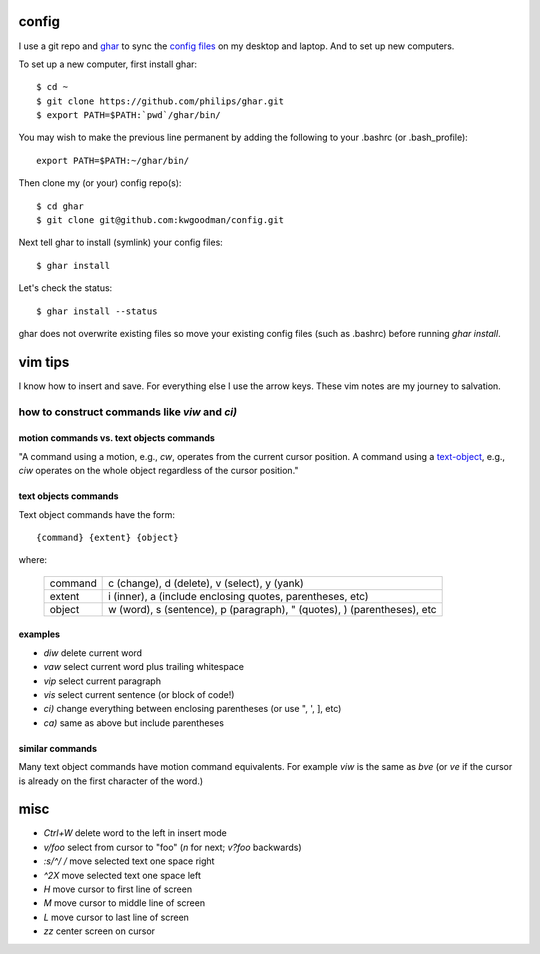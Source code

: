 ======
config
======

I use a git repo and ghar_ to sync the `config files`_ on my desktop and
laptop.  And to set up new computers.

To set up a new computer, first install ghar::

    $ cd ~
    $ git clone https://github.com/philips/ghar.git
    $ export PATH=$PATH:`pwd`/ghar/bin/

You may wish to make the previous line permanent by adding the following to
your .bashrc (or .bash_profile)::

    export PATH=$PATH:~/ghar/bin/

Then clone my (or your) config repo(s)::

    $ cd ghar
    $ git clone git@github.com:kwgoodman/config.git

Next tell ghar to install (symlink) your config files::

    $ ghar install

Let's check the status::

    $ ghar install --status

ghar does not overwrite existing files so move your existing config files (such
as .bashrc) before running `ghar install`.

========
vim tips
========

I know how to insert and save. For everything else I use the arrow keys. These
vim notes are my journey to salvation.

how to construct commands like `viw` and `ci)`
==============================================

motion commands vs. text objects commands
-----------------------------------------

"A command using a motion, e.g., `cw`, operates from the current cursor
position.  A command using a text-object_, e.g., `ciw` operates on the whole
object regardless of the cursor position."

text objects commands
---------------------

Text object commands have the form::

    {command} {extent} {object}

where:

  ========  ==================================================================
  command   c (change), d (delete), v (select), y (yank)
  extent    i (inner), a (include enclosing quotes, parentheses, etc)
  object    w (word), s (sentence), p (paragraph), " (quotes), ) (parentheses),
            etc
  ========  ==================================================================

examples
--------

- `diw` delete current word
- `vaw` select current word plus trailing whitespace
- `vip` select current paragraph
- `vis` select current sentence (or block of code!)
- `ci)` change everything between enclosing parentheses (or use ", ', ], etc)
- `ca)` same as above but include parentheses

similar commands
----------------

Many text object commands have motion command equivalents. For example `viw` is
the same as `bve` (or `ve` if the cursor is already on the first character of
the word.)

====
misc
====

- `Ctrl+W` delete word to the left in insert mode
- `v/foo` select from cursor to "foo" (`n` for next; `v?foo` backwards)
- `:s/^/ /` move selected text one space right
- `^2X` move selected text one space left
- `H` move cursor to first line of screen
- `M` move cursor to middle line of screen
- `L` move cursor to last line of screen
- `zz` center screen on cursor

.. _`config files`: http://github.com/kwgoodman/config
.. _ghar: https://github.com/philips/ghar
.. _text-object: http://blog.carbonfive.com/2011/10/17/vim-text-objects-the-definitive-guide
